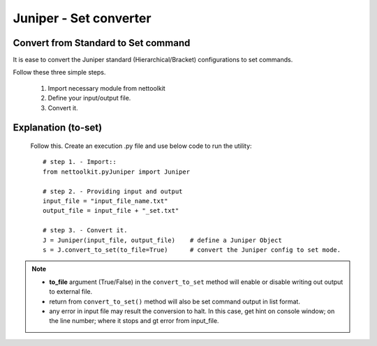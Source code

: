 
Juniper - Set converter
============================================

Convert from Standard to Set command
-----------------------------------------

It is ease to convert the Juniper standard (Hierarchical/Bracket) configurations to 
set commands. 

Follow these three simple steps.

	#. Import necessary module from nettoolkit
	#. Define your input/output file.
	#. Convert it.

Explanation (to-set)
-----------------------------------------

	Follow this. Create an execution .py file and use below code to run the utility::

		# step 1. - Import::
		from nettoolkit.pyJuniper import Juniper

		# step 2. - Providing input and output
		input_file = "input_file_name.txt"
		output_file = input_file + "_set.txt"

		# step 3. - Convert it.
		J = Juniper(input_file, output_file)	# define a Juniper Object
		s = J.convert_to_set(to_file=True)	# convert the Juniper config to set mode.


.. note::
		
	* **to_file** argument (True/False) in the ``convert_to_set`` method will enable or disable writing out output to external file.
	* return from ``convert_to_set()`` method will also be set command output in list format.
	* any error in input file may result the conversion to halt. In this case, get hint on console window; on the line number; where it stops and gt error from input_file.



